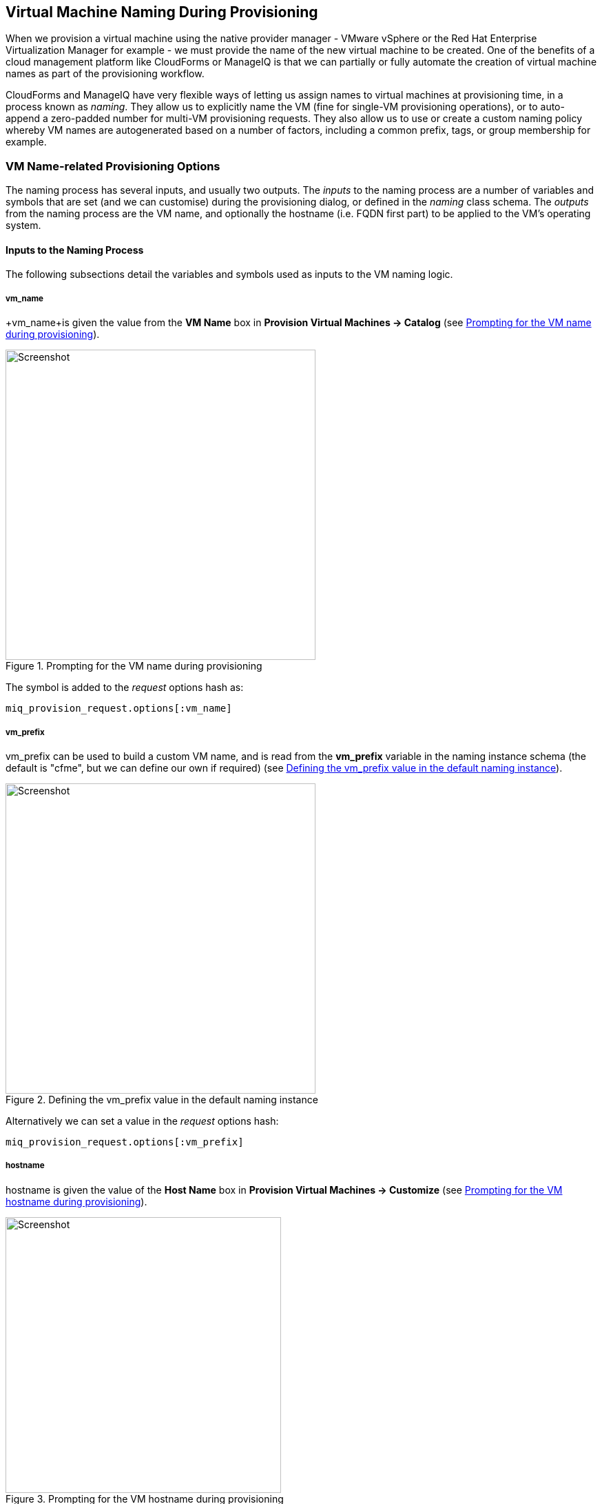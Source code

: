 [[vm-naming-during-provisioning]]
== Virtual Machine Naming During Provisioning

When we provision a virtual machine using the native provider manager - VMware vSphere or the Red Hat Enterprise Virtualization Manager for example - we must provide the name of the new virtual machine to be created. One of the benefits of a cloud management platform like CloudForms or ManageIQ is that we can partially or fully automate the creation of virtual machine names as part of the provisioning workflow.

CloudForms and ManageIQ have very flexible ways of letting us assign names to virtual machines at provisioning time, in a process known as _naming_. They allow us to explicitly name the VM (fine for single-VM provisioning operations), or to auto-append a zero-padded number for multi-VM provisioning requests. They also allow us to use or create a custom naming policy whereby VM names are autogenerated based on a number of factors, including a common prefix, tags, or group membership for example.

=== VM Name-related Provisioning Options

The naming process has several inputs, and usually two outputs. The _inputs_ to the naming process are a number of variables and symbols that are set (and we can customise) during the provisioning dialog, or defined in the _naming_ class schema. The _outputs_ from the naming process are the VM name, and optionally the hostname (i.e. FQDN first part) to be applied to the VM's operating system.

==== Inputs to the Naming Process

The following subsections detail the variables and symbols used as inputs to the VM
naming logic.

===== vm_name

+vm_name+is given the value from the *VM Name* box in *Provision Virtual Machines -> Catalog* (see <<c23i1>>).

[[c23i1]]
.Prompting for the VM name during provisioning
image::images/ch23_ss1.png[Screenshot,450,align="center"]

The symbol is added to the _request_ options hash as:

[source,ruby]
----
miq_provision_request.options[:vm_name]
----

===== vm_prefix

+vm_prefix+ can be used to build a custom VM name, and is read from the *vm_prefix* variable in the naming instance schema (the default is "cfme", but we can define our own if required) (see <<c23i2>>).

[[c23i2]]
.Defining the vm_prefix value in the default naming instance
image::images/ch23_ss2.png[Screenshot,450,align="center"]

Alternatively we can set a value in the _request_ options hash:

[source,ruby]
----
miq_provision_request.options[:vm_prefix]
----

===== hostname

+hostname+ is given the value of the *Host Name* box in *Provision Virtual Machines -> Customize* (see <<c23i3>>).

[[c23i3]]
.Prompting for the VM hostname during provisioning
image::images/ch23_ss3.png[Screenshot,400,align="center"]

The symbol is added to the _request_ options hash as:

[source,ruby]
----
miq_provision_request.options[:hostname]
----

===== linux_host_name

If a VMware Customization Specification for Linux is used, +linux_host_name+ is the _specific name_ extracted from the template. The naming logic uses this to set the operating system hostname.

The symbol is added to the _request_ options hash as:

[source,ruby]
----
miq_provision_request.options[:linux_host_name]
----

===== sysprep_computer_name

If a VMware Customization Specification for Windows is used, +sysprep_computer_name+ is the _specific name_ extracted from the template. ManageIQ naming uses this as input to the sysprep process to set the NetBIOS name.

The symbol is added to the _request_ options hash as:

[source,ruby]
----
miq_provision_request.options[:sysprep_computer_name]
----

===== miq_force_unique_name

+miq_force_unique_name+ is used internally when provisioning VMs from a service catalog. When the miq_provision _task_ is created for the catalog item VM provision, its options hash key is set as:

[source,ruby]
----
miq_provision.options[:miq_force_unique_name] = [true, 1]
----

==== Outputs from the Naming Process

The symbols discussed in the following subsections are derived by the VM naming
method and added to the _task_ options hash.

===== vm_target_name 

+vm_target_name+ represents the new VM name. It is added to the _task_ options hash as:

[source,ruby]
----
miq_provision.options[:vm_target_name]
----

===== vm_target_hostname

+vm_target_hostname+ is the VM $(hostname) assigned from the output of the VM naming logic (15 characters for Windows, 63 characters for Linux). It is added to the _task_ options hash as:

[source,ruby]
----
miq_provision.options[:vm_target_hostname]
----

=== Name Processing

Much of the VM naming logic happens in the Rails code that is not exposed to the Automation Engine. This code does however call the naming instance/method defined in the provisioning group profile (the *vmname* field), and we can use this to add our own customisations. The profile-defined naming method writes its suggested name into +$evm.object['vmname']+, which is propagated back to the internal Rails method via a collect. 

If the profile-defined naming method suggests a name that should be numerically suffixed (e.g. +#{vm_name}$n{3}+), then the back-end Rails code will allocate the next free number in the sequence and form the VM name accordingly.

The default profile-defined naming method for Infrastructure VMs in ManageIQ _Capablanca_ is _/Infrastructure/VM/Provisioning/Naming/vmname_. It is a relatively simple method, as follows:

[source,ruby]
----
#
# Description: This is the default vmnaming method
# 1. If VM Name was not chosen during dialog processing then use vm_prefix
#    from dialog else use model and [:environment] tag to generate name
# 2. Else use VM name chosen in dialog
# 3. Then add 3 digit suffix to vm_name
# 4. Added support for dynamic service naming
#

$evm.log("info", "Detected vmdb_object_type:<#{$evm.root['vmdb_object_type']}>")

prov = $evm.root['miq_provision_request'] || \
        $evm.root['miq_provision'] || \
        $evm.root['miq_provision_request_template']

vm_name = prov.get_option(:vm_name).to_s.strip
number_of_vms_being_provisioned = prov.get_option(:number_of_vms)
diamethod = prov.get_option(:vm_prefix).to_s.strip

# If no VM name was chosen during dialog
if vm_name.blank? || vm_name == 'changeme'
  vm_prefix = nil
  vm_prefix ||= $evm.object['vm_prefix']
  $evm.log("info", "vm_name from dialog:<#{vm_name.inspect}> \
        vm_prefix from dialog:<#{diamethod.inspect}> \
        vm_prefix from model:<#{vm_prefix.inspect}>")

  # Get Provisioning Tags for VM Name
  tags = prov.get_tags
  $evm.log("info", "Provisioning Object Tags: #{tags.inspect}")

  # Set a Prefix for VM Naming
  if diamethod.blank?
    vm_name = vm_prefix
  else
    vm_name = diamethod
  end
  $evm.log("info", "VM Naming Prefix: <#{vm_name}>")

  # Check :environment tag
  env = tags[:environment]

  # If environment tag is not nil
  unless env.nil?
    $evm.log("info", "Environment Tag: <#{env}> detected")
    # Get the first 3 characters of the :environment tag
    env_first = env[0, 3]

    vm_name =  "#{vm_name}#{env_first}"
    $evm.log("info", "Updating VM Name: <#{vm_name}>")
  end
  derived_name = "#{vm_name}$n{3}"
else
  if number_of_vms_being_provisioned == 1
    derived_name = "#{vm_name}"
  else
    derived_name = "#{vm_name}$n{3}"
  end
end

$evm.object['vmname'] = derived_name
$evm.log("info", "VM Name: <#{derived_name}>")
----

If we examine this code we can start to see the logic that the virtual machine naming methods use to determine names. There are two main conditions, as follows.

==== Provisioning a Single VM or Instance

Provisioning a single VM from either *Infrastructure -> Virtual Machines -> Lifecycle -> Provision VMs* or from a service catalog will result in the VM being given the value of +:vm_name+, unless +:vm_name+ is blank or has the value "changeme". If +:vm_name+ is blank or "changeme" then we loop through the logic in the Automation Engine naming method, which assembles a VM name by combining the value of +:vm_prefix+ with the first 3 characters of the +:environment+ tag (if it exists), and appending three zero-padded digits.

==== Provisioning Multiple VMs or Instances in a Single Request

Provisioning multiple servers from a service catalog will result in the symbol +:miq_force_unique_name+ being set to true for each _task_. If +:vm_name+ is not blank or "changeme", then the servers will be named as +:vm_name+ with "_n\{4}" appended, e.g. server_0001, server_0002, etc. according to the logic in the internal Rails class +MiqProvision::Naming+. In this scenario the profile-defined naming method is not used.

Provisioning multiple servers from *Infrastructure -> Virtual Machines -> Lifecycle -> Provision VMs* will not result in +:miq_force_unique_name+ being set to true, and the VM naming logic in the profile-defined naming method will apply. The servers will be given the value of +:vm_name+, appended by three zero-padded digits, for example server001, server002, etc.

=== Customising the Naming Process

We often wish to customise the naming process to our own requirements. For example we might wish to name all servers using a fixed prefix (+:vm_prefix+), followed by the value of the *server_role* tag, followed by a zero-padded digit extension. We can do this using a slight modification of the profile-defined naming method, in conjunction with tagging the servers that we wish to special-case:

[source,ruby]
----
...
prefix = prov.get_option(:vm_prefix).to_s.strip
#
# Special case the any servers tagged with "server_role" - pemcg
#
# Get Provisioning Tags for VM Name
tags = prov.get_tags
#
# Check :server_role tag
#
server_role = tags[:server_role]
unless server_role.nil?
  derived_name = "#{prefix}#{server_role}$n{2}"
  $evm.object['vmname'] = derived_name
  $evm.log("info", "#{@method} - VM Name: <#{derived_name}>") if @debug
  #
  # Exit method
  #
  $evm.log("info", "#{@method} - EVM Automate Method Ended")
  exit MIQ_OK
end
#
# End of special case for servers tagged with "server_role"
#
...
----

We can do this by copying the _/Infrastructure/VM/Provisioning/Naming/default_ instance and _/Infrastructure/VM/Provisioning/Naming/vmname_ method into our own domain, and editing the schema or method accordingly.

=== Summary

As we have seen, the naming process for virtual machines is very flexible, and allows us to create a custom naming scheme for our cloud or virtual infrastructure. The naming logic is called during the processing of the group profile during provisioning, so different user groups can have entirely different VM naming schemes if we wish.

We have also seen that the naming process generates operating system _hostnames_ as well as the virtual machine names. Setting a hostname is an operating system (rather than virtual machine container) function, so we must pass this value to some other process for it to be set.

If we are PXE booting our new Red Hat virtual machines and performing a kickstart installation, then we can inject the hostname value into the kickstart script at run-time. If we are provisioning from fully configured templates then we need to use a VMware _customization specification_ or cloud-init script to perform the hostname injection.

==== Further Reading

https://access.redhat.com/articles/349393[Red Hat CloudForms Management Engine PXE and ISO Provisioning with RHEV]

https://technet.microsoft.com/en-us/library/cc959336.aspx?f=255&MSPPError=-2147217396[Complying with Name Restrictions for Hosts and Domains]

https://blog.serverdensity.com/picking-server-hostnames/[Picking server hostnames]
